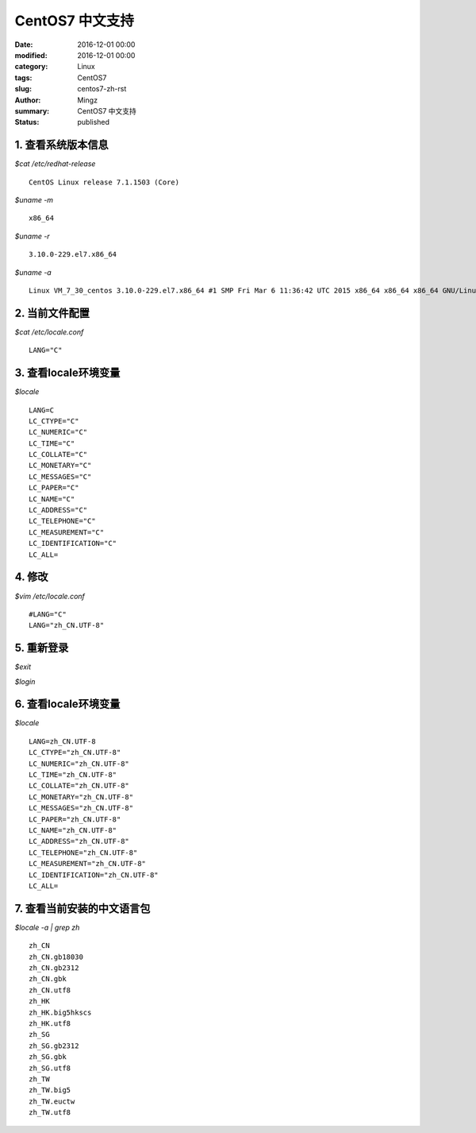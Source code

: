 CentOS7 中文支持
############################

:date: 2016-12-01 00:00
:modified: 2016-12-01 00:00
:category: Linux
:tags: CentOS7
:slug: centos7-zh-rst
:author: Mingz
:summary: CentOS7 中文支持
:status: published

1. 查看系统版本信息
********************************

*$cat /etc/redhat-release*
::

    CentOS Linux release 7.1.1503 (Core)

*$uname -m*
::

        x86_64

*$uname -r*
::

    3.10.0-229.el7.x86_64

*$uname -a*
::

    Linux VM_7_30_centos 3.10.0-229.el7.x86_64 #1 SMP Fri Mar 6 11:36:42 UTC 2015 x86_64 x86_64 x86_64 GNU/Linux

2. 当前文件配置
********************************
*$cat /etc/locale.conf*
::

    LANG="C"

3. 查看locale环境变量
********************************
*$locale*
::

        LANG=C
        LC_CTYPE="C"
        LC_NUMERIC="C"
        LC_TIME="C"
        LC_COLLATE="C"
        LC_MONETARY="C"
        LC_MESSAGES="C"
        LC_PAPER="C"
        LC_NAME="C"
        LC_ADDRESS="C"
        LC_TELEPHONE="C"
        LC_MEASUREMENT="C"
        LC_IDENTIFICATION="C"
        LC_ALL=

4. 修改
********************************
*$vim /etc/locale.conf*
::

    #LANG="C"
    LANG="zh_CN.UTF-8"

5. 重新登录
********************************
*$exit*

*$login*

6. 查看locale环境变量
********************************
*$locale*
::

    LANG=zh_CN.UTF-8
    LC_CTYPE="zh_CN.UTF-8"
    LC_NUMERIC="zh_CN.UTF-8"
    LC_TIME="zh_CN.UTF-8"
    LC_COLLATE="zh_CN.UTF-8"
    LC_MONETARY="zh_CN.UTF-8"
    LC_MESSAGES="zh_CN.UTF-8"
    LC_PAPER="zh_CN.UTF-8"
    LC_NAME="zh_CN.UTF-8"
    LC_ADDRESS="zh_CN.UTF-8"
    LC_TELEPHONE="zh_CN.UTF-8"
    LC_MEASUREMENT="zh_CN.UTF-8"
    LC_IDENTIFICATION="zh_CN.UTF-8"
    LC_ALL=

7. 查看当前安装的中文语言包
********************************
*$locale -a | grep zh*
::

    zh_CN
    zh_CN.gb18030
    zh_CN.gb2312
    zh_CN.gbk
    zh_CN.utf8
    zh_HK
    zh_HK.big5hkscs
    zh_HK.utf8
    zh_SG
    zh_SG.gb2312
    zh_SG.gbk
    zh_SG.utf8
    zh_TW
    zh_TW.big5
    zh_TW.euctw
    zh_TW.utf8

